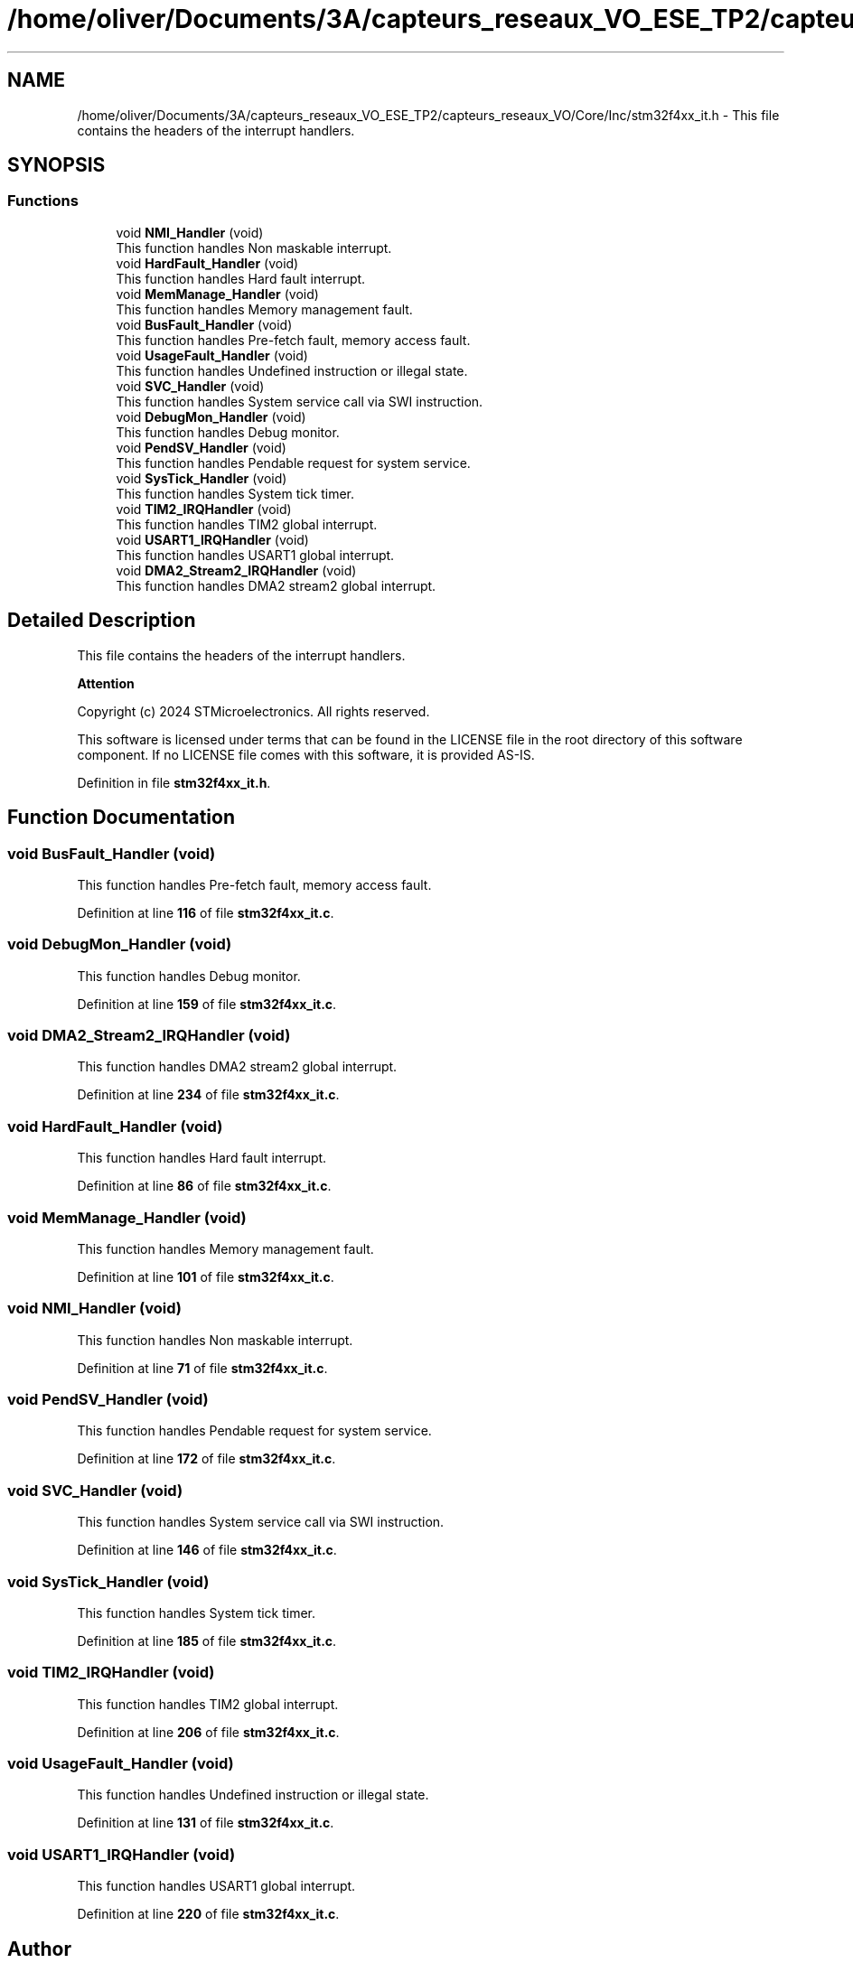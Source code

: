 .TH "/home/oliver/Documents/3A/capteurs_reseaux_VO_ESE_TP2/capteurs_reseaux_VO/Core/Inc/stm32f4xx_it.h" 3 "Version TP5" "Bus et Réseaux - VO" \" -*- nroff -*-
.ad l
.nh
.SH NAME
/home/oliver/Documents/3A/capteurs_reseaux_VO_ESE_TP2/capteurs_reseaux_VO/Core/Inc/stm32f4xx_it.h \- This file contains the headers of the interrupt handlers\&.  

.SH SYNOPSIS
.br
.PP
.SS "Functions"

.in +1c
.ti -1c
.RI "void \fBNMI_Handler\fP (void)"
.br
.RI "This function handles Non maskable interrupt\&. "
.ti -1c
.RI "void \fBHardFault_Handler\fP (void)"
.br
.RI "This function handles Hard fault interrupt\&. "
.ti -1c
.RI "void \fBMemManage_Handler\fP (void)"
.br
.RI "This function handles Memory management fault\&. "
.ti -1c
.RI "void \fBBusFault_Handler\fP (void)"
.br
.RI "This function handles Pre-fetch fault, memory access fault\&. "
.ti -1c
.RI "void \fBUsageFault_Handler\fP (void)"
.br
.RI "This function handles Undefined instruction or illegal state\&. "
.ti -1c
.RI "void \fBSVC_Handler\fP (void)"
.br
.RI "This function handles System service call via SWI instruction\&. "
.ti -1c
.RI "void \fBDebugMon_Handler\fP (void)"
.br
.RI "This function handles Debug monitor\&. "
.ti -1c
.RI "void \fBPendSV_Handler\fP (void)"
.br
.RI "This function handles Pendable request for system service\&. "
.ti -1c
.RI "void \fBSysTick_Handler\fP (void)"
.br
.RI "This function handles System tick timer\&. "
.ti -1c
.RI "void \fBTIM2_IRQHandler\fP (void)"
.br
.RI "This function handles TIM2 global interrupt\&. "
.ti -1c
.RI "void \fBUSART1_IRQHandler\fP (void)"
.br
.RI "This function handles USART1 global interrupt\&. "
.ti -1c
.RI "void \fBDMA2_Stream2_IRQHandler\fP (void)"
.br
.RI "This function handles DMA2 stream2 global interrupt\&. "
.in -1c
.SH "Detailed Description"
.PP 
This file contains the headers of the interrupt handlers\&. 


.PP
\fBAttention\fP
.RS 4

.RE
.PP
Copyright (c) 2024 STMicroelectronics\&. All rights reserved\&.
.PP
This software is licensed under terms that can be found in the LICENSE file in the root directory of this software component\&. If no LICENSE file comes with this software, it is provided AS-IS\&. 
.PP
Definition in file \fBstm32f4xx_it\&.h\fP\&.
.SH "Function Documentation"
.PP 
.SS "void BusFault_Handler (void)"

.PP
This function handles Pre-fetch fault, memory access fault\&. 
.PP
Definition at line \fB116\fP of file \fBstm32f4xx_it\&.c\fP\&.
.SS "void DebugMon_Handler (void)"

.PP
This function handles Debug monitor\&. 
.PP
Definition at line \fB159\fP of file \fBstm32f4xx_it\&.c\fP\&.
.SS "void DMA2_Stream2_IRQHandler (void)"

.PP
This function handles DMA2 stream2 global interrupt\&. 
.PP
Definition at line \fB234\fP of file \fBstm32f4xx_it\&.c\fP\&.
.SS "void HardFault_Handler (void)"

.PP
This function handles Hard fault interrupt\&. 
.PP
Definition at line \fB86\fP of file \fBstm32f4xx_it\&.c\fP\&.
.SS "void MemManage_Handler (void)"

.PP
This function handles Memory management fault\&. 
.PP
Definition at line \fB101\fP of file \fBstm32f4xx_it\&.c\fP\&.
.SS "void NMI_Handler (void)"

.PP
This function handles Non maskable interrupt\&. 
.PP
Definition at line \fB71\fP of file \fBstm32f4xx_it\&.c\fP\&.
.SS "void PendSV_Handler (void)"

.PP
This function handles Pendable request for system service\&. 
.PP
Definition at line \fB172\fP of file \fBstm32f4xx_it\&.c\fP\&.
.SS "void SVC_Handler (void)"

.PP
This function handles System service call via SWI instruction\&. 
.PP
Definition at line \fB146\fP of file \fBstm32f4xx_it\&.c\fP\&.
.SS "void SysTick_Handler (void)"

.PP
This function handles System tick timer\&. 
.PP
Definition at line \fB185\fP of file \fBstm32f4xx_it\&.c\fP\&.
.SS "void TIM2_IRQHandler (void)"

.PP
This function handles TIM2 global interrupt\&. 
.PP
Definition at line \fB206\fP of file \fBstm32f4xx_it\&.c\fP\&.
.SS "void UsageFault_Handler (void)"

.PP
This function handles Undefined instruction or illegal state\&. 
.PP
Definition at line \fB131\fP of file \fBstm32f4xx_it\&.c\fP\&.
.SS "void USART1_IRQHandler (void)"

.PP
This function handles USART1 global interrupt\&. 
.PP
Definition at line \fB220\fP of file \fBstm32f4xx_it\&.c\fP\&.
.SH "Author"
.PP 
Generated automatically by Doxygen for Bus et Réseaux - VO from the source code\&.
